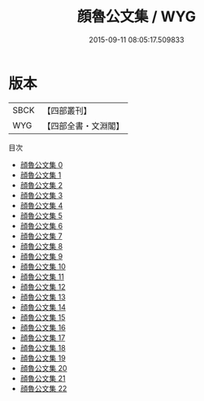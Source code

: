 #+TITLE: 顔魯公文集 / WYG

#+DATE: 2015-09-11 08:05:17.509833
* 版本
 |      SBCK|【四部叢刊】  |
 |       WYG|【四部全書・文淵閣】|
目次
 - [[file:KR4c0028_000.txt][顔魯公文集 0]]
 - [[file:KR4c0028_001.txt][顔魯公文集 1]]
 - [[file:KR4c0028_002.txt][顔魯公文集 2]]
 - [[file:KR4c0028_003.txt][顔魯公文集 3]]
 - [[file:KR4c0028_004.txt][顔魯公文集 4]]
 - [[file:KR4c0028_005.txt][顔魯公文集 5]]
 - [[file:KR4c0028_006.txt][顔魯公文集 6]]
 - [[file:KR4c0028_007.txt][顔魯公文集 7]]
 - [[file:KR4c0028_008.txt][顔魯公文集 8]]
 - [[file:KR4c0028_009.txt][顔魯公文集 9]]
 - [[file:KR4c0028_010.txt][顔魯公文集 10]]
 - [[file:KR4c0028_011.txt][顔魯公文集 11]]
 - [[file:KR4c0028_012.txt][顔魯公文集 12]]
 - [[file:KR4c0028_013.txt][顔魯公文集 13]]
 - [[file:KR4c0028_014.txt][顔魯公文集 14]]
 - [[file:KR4c0028_015.txt][顔魯公文集 15]]
 - [[file:KR4c0028_016.txt][顔魯公文集 16]]
 - [[file:KR4c0028_017.txt][顔魯公文集 17]]
 - [[file:KR4c0028_018.txt][顔魯公文集 18]]
 - [[file:KR4c0028_019.txt][顔魯公文集 19]]
 - [[file:KR4c0028_020.txt][顔魯公文集 20]]
 - [[file:KR4c0028_021.txt][顔魯公文集 21]]
 - [[file:KR4c0028_022.txt][顔魯公文集 22]]
